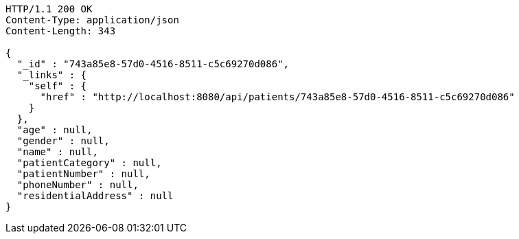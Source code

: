 [source,http,options="nowrap"]
----
HTTP/1.1 200 OK
Content-Type: application/json
Content-Length: 343

{
  "_id" : "743a85e8-57d0-4516-8511-c5c69270d086",
  "_links" : {
    "self" : {
      "href" : "http://localhost:8080/api/patients/743a85e8-57d0-4516-8511-c5c69270d086"
    }
  },
  "age" : null,
  "gender" : null,
  "name" : null,
  "patientCategory" : null,
  "patientNumber" : null,
  "phoneNumber" : null,
  "residentialAddress" : null
}
----